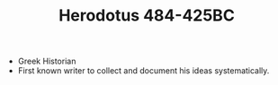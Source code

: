 #+TITLE: Herodotus 484-425BC
#+BRAIN_PARENTS: Pre-Socratic%20Philosophy
- Greek Historian
- First known writer to collect and document his ideas systematically. 
